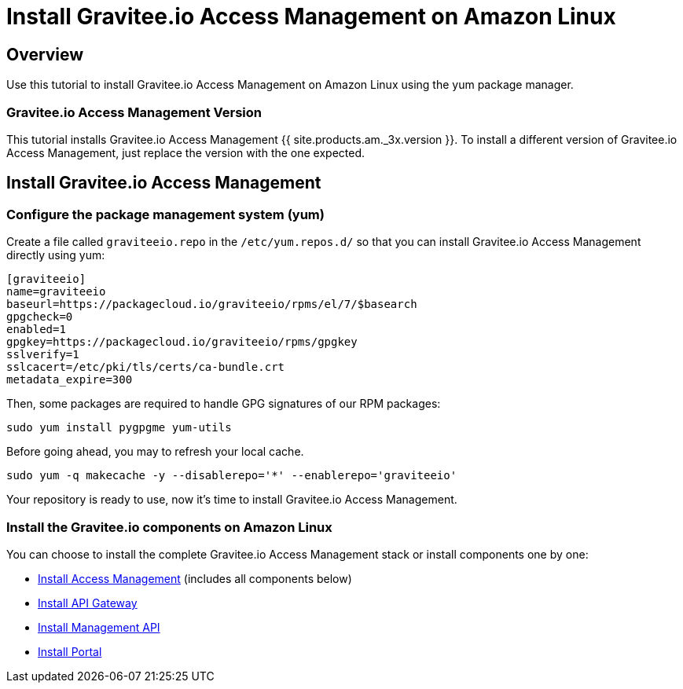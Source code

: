 = Install Gravitee.io Access Management on Amazon Linux
:page-sidebar: am_3_x_sidebar
:page-permalink: am/current/am_installguide_amazon_introduction.html
:page-folder: am/installation-guide/amazon
:page-liquid:
:page-layout: am
:page-description: Gravitee.io Access Management - Installation Guide - Amazon - Introduction
:page-keywords: Gravitee.io, API Platform, Access Management, API Gateway, oauth2, openid, documentation, manual, guide, reference, api

== Overview

Use this tutorial to install Gravitee.io Access Management on Amazon Linux using the yum package manager.

=== Gravitee.io Access Management Version

This tutorial installs Gravitee.io Access Management {{ site.products.am._3x.version }}. To install a different version of
Gravitee.io Access Management, just replace the version with the one expected.

== Install Gravitee.io Access Management

=== Configure the package management system (yum)
Create a file called `graviteeio.repo` in the `/etc/yum.repos.d/` so that you can install Gravitee.io Access Management directly using yum:

[source,bash]
----
[graviteeio]
name=graviteeio
baseurl=https://packagecloud.io/graviteeio/rpms/el/7/$basearch
gpgcheck=0
enabled=1
gpgkey=https://packagecloud.io/graviteeio/rpms/gpgkey
sslverify=1
sslcacert=/etc/pki/tls/certs/ca-bundle.crt
metadata_expire=300
----

Then, some packages are required to handle GPG signatures of our RPM packages:

[source,bash]
----
sudo yum install pygpgme yum-utils
----

Before going ahead, you may to refresh your local cache.

[source,bash]
----
sudo yum -q makecache -y --disablerepo='*' --enablerepo='graviteeio'
----

Your repository is ready to use, now it's time to install Gravitee.io Access Management.

=== Install the Gravitee.io components on Amazon Linux

You can choose to install the complete Gravitee.io Access Management stack or install components one by one:

* link:/am/current/am_installguide_amazon_stack.html[Install Access Management] (includes all components below)
* link:/am/current/am_installguide_amazon_gateway.html[Install API Gateway]
* link:/am/current/am_installguide_amazon_management_api.html[Install Management API]
* link:/am/current/am_installguide_amazon_portal.html[Install Portal]